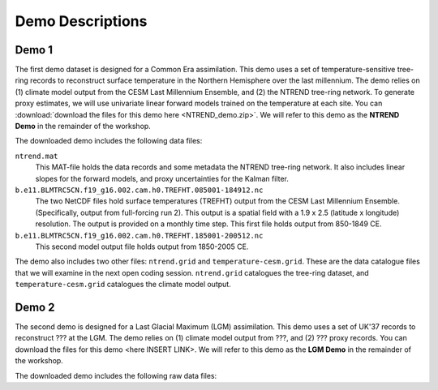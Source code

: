 Demo Descriptions
=================

Demo 1
------
The first demo dataset is designed for a Common Era assimilation. This demo uses a set of temperature-sensitive tree-ring records to reconstruct surface temperature in the Northern Hemisphere over the last millennium. The demo relies on (1) climate model output from the CESM Last Millennium Ensemble, and (2) the NTREND tree-ring network. To generate proxy estimates, we will use univariate linear forward models trained on the temperature at each site. You can :download:`download the files for this demo here <NTREND_demo.zip>`. We will refer to this demo as the **NTREND Demo** in the remainder of the workshop.

The downloaded demo includes the following data files:

``ntrend.mat``
    This MAT-file holds the data records and some metadata the NTREND tree-ring network. It also includes linear slopes for the forward models, and proxy uncertainties for the Kalman filter.

``b.e11.BLMTRC5CN.f19_g16.002.cam.h0.TREFHT.085001-184912.nc``
    The two NetCDF files hold surface temperatures (TREFHT) output from the CESM Last Millennium Ensemble. (Specifically, output from full-forcing run 2). This output is a spatial field with a 1.9 x 2.5 (latitude x longitude) resolution. The output is provided on a monthly time step. This first file holds output from 850-1849 CE.

``b.e11.BLMTRC5CN.f19_g16.002.cam.h0.TREFHT.185001-200512.nc``
    This second model output file holds output from 1850-2005 CE.

The demo also includes two other files: ``ntrend.grid`` and ``temperature-cesm.grid``. These are the data catalogue files that we will examine in the next open coding session. ``ntrend.grid`` catalogues the tree-ring dataset, and ``temperature-cesm.grid`` catalogues the climate model output.


Demo 2
------
The second demo is designed for a Last Glacial Maximum (LGM) assimilation. This demo uses a set of UK'37 records to reconstruct ??? at the LGM. The demo relies on (1) climate model output from ???, and (2) ??? proxy records. You can download the files for this demo <here INSERT LINK>. We will refer to this demo as the **LGM Demo** in the remainder of the workshop.

The downloaded demo includes the following raw data files:
